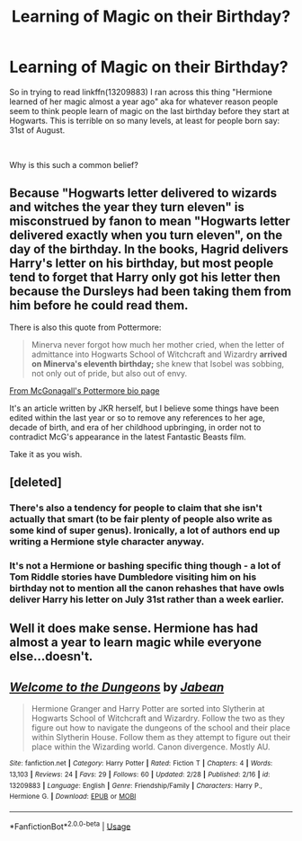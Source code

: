 #+TITLE: Learning of Magic on their Birthday?

* Learning of Magic on their Birthday?
:PROPERTIES:
:Author: RedKorss
:Score: 6
:DateUnix: 1551526240.0
:DateShort: 2019-Mar-02
:FlairText: Discussion
:END:
So in trying to read linkffn(13209883) I ran across this thing "Hermione learned of her magic almost a year ago" aka for whatever reason people seem to think people learn of magic on the last birthday before they start at Hogwarts. This is terrible on so many levels, at least for people born say: 31st of August.

​

Why is this such a common belief?


** Because "Hogwarts letter delivered to wizards and witches the year they turn eleven" is misconstrued by fanon to mean "Hogwarts letter delivered exactly when you turn eleven", on the day of the birthday. In the books, Hagrid delivers Harry's letter on his birthday, but most people tend to forget that Harry only got his letter then because the Dursleys had been taking them from him before he could read them.

There is also this quote from Pottermore:

#+begin_quote
  Minerva never forgot how much her mother cried, when the letter of admittance into Hogwarts School of Witchcraft and Wizardry *arrived on Minerva's eleventh birthday;* she knew that Isobel was sobbing, not only out of pride, but also out of envy.
#+end_quote

[[https://www.pottermore.com/writing-by-jk-rowling/professor-mcgonagall][From McGonagall's Pottermore bio page]]

It's an article written by JKR herself, but I believe some things have been edited within the last year or so to remove any references to her age, decade of birth, and era of her childhood upbringing, in order not to contradict McG's appearance in the latest Fantastic Beasts film.

Take it as you wish.
:PROPERTIES:
:Author: 4ecks
:Score: 18
:DateUnix: 1551529854.0
:DateShort: 2019-Mar-02
:END:


** [deleted]
:PROPERTIES:
:Score: 4
:DateUnix: 1551532141.0
:DateShort: 2019-Mar-02
:END:

*** There's also a tendency for people to claim that she isn't actually that smart (to be fair plenty of people also write as some kind of super genus). Ironically, a lot of authors end up writing a Hermione style character anyway.
:PROPERTIES:
:Author: the__pov
:Score: 5
:DateUnix: 1551543540.0
:DateShort: 2019-Mar-02
:END:


*** It's not a Hermione or bashing specific thing though - a lot of Tom Riddle stories have Dumbledore visiting him on his birthday not to mention all the canon rehashes that have owls deliver Harry his letter on July 31st rather than a week earlier.
:PROPERTIES:
:Author: 4wallsandawindow
:Score: 3
:DateUnix: 1551556142.0
:DateShort: 2019-Mar-02
:END:


** Well it does make sense. Hermione has had almost a year to learn magic while everyone else...doesn't.
:PROPERTIES:
:Author: YOB1997
:Score: 2
:DateUnix: 1551809228.0
:DateShort: 2019-Mar-05
:END:


** [[https://www.fanfiction.net/s/13209883/1/][*/Welcome to the Dungeons/*]] by [[https://www.fanfiction.net/u/11443203/Jabean][/Jabean/]]

#+begin_quote
  Hermione Granger and Harry Potter are sorted into Slytherin at Hogwarts School of Witchcraft and Wizardry. Follow the two as they figure out how to navigate the dungeons of the school and their place within Slytherin House. Follow them as they attempt to figure out their place within the Wizarding world. Canon divergence. Mostly AU.
#+end_quote

^{/Site/:} ^{fanfiction.net} ^{*|*} ^{/Category/:} ^{Harry} ^{Potter} ^{*|*} ^{/Rated/:} ^{Fiction} ^{T} ^{*|*} ^{/Chapters/:} ^{4} ^{*|*} ^{/Words/:} ^{13,103} ^{*|*} ^{/Reviews/:} ^{24} ^{*|*} ^{/Favs/:} ^{29} ^{*|*} ^{/Follows/:} ^{60} ^{*|*} ^{/Updated/:} ^{2/28} ^{*|*} ^{/Published/:} ^{2/16} ^{*|*} ^{/id/:} ^{13209883} ^{*|*} ^{/Language/:} ^{English} ^{*|*} ^{/Genre/:} ^{Friendship/Family} ^{*|*} ^{/Characters/:} ^{Harry} ^{P.,} ^{Hermione} ^{G.} ^{*|*} ^{/Download/:} ^{[[http://www.ff2ebook.com/old/ffn-bot/index.php?id=13209883&source=ff&filetype=epub][EPUB]]} ^{or} ^{[[http://www.ff2ebook.com/old/ffn-bot/index.php?id=13209883&source=ff&filetype=mobi][MOBI]]}

--------------

*FanfictionBot*^{2.0.0-beta} | [[https://github.com/tusing/reddit-ffn-bot/wiki/Usage][Usage]]
:PROPERTIES:
:Author: FanfictionBot
:Score: 1
:DateUnix: 1551526246.0
:DateShort: 2019-Mar-02
:END:
